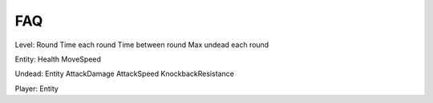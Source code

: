 FAQ
===

Level:
Round
Time each round
Time between round
Max undead each round

Entity:
Health
MoveSpeed

Undead:
Entity
AttackDamage
AttackSpeed
KnockbackResistance

Player:
Entity








